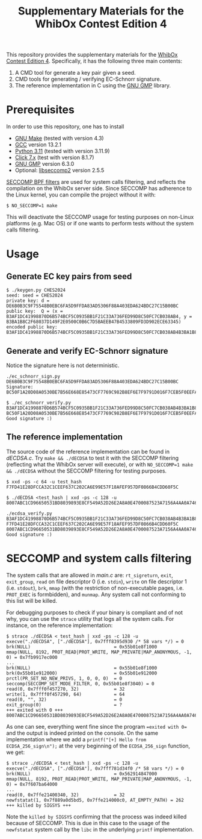 #+TITLE: Supplementary Materials for the WhibOx Contest Edition 4


This repository provides the supplementary materials for the [[https://whibox.io/contests/2024/][WhibOx Contest Edition 4]].
Specifically, it has the following three main contents:

1. A CMD tool for generate a key pair given a seed.
2. CMD tools for generating / verifying EC-Schnorr signature.
3. The reference implementation in C using the [[https://gmplib.org/][GNU GMP]] library.

* Prerequisites

In order to use this repository, one has to install

- [[https://www.gnu.org/software/make/][GNU Make]] (tested with version 4.3)
- [[https://gcc.gnu.org/][GCC]] version 13.2.1
- [[https://www.python.org/][Python 3.11]] (tested with version 3.11.9)
- [[https://click.palletsprojects.com/en/7.x/][Click 7.x]] (test with version 8.1.7)
- [[https://gmplib.org/][GNU GMP]] version 6.3.0
- Optional: [[https://github.com/seccomp/libseccomp][libseccomp2]] version 2.5.5

[[https://www.kernel.org/doc/html/v4.19/userspace-api/seccomp_filter.html][SECCOMP BPF filters]] are used for system calls filtering, and reflects the compilation on the WhibOx server side. Since SECCOMP has adherence to
the Linux kernel, you can compile the project without it with:

#+begin_src
$ NO_SECCOMP=1 make
#+end_src

This will deactivate the SECCOMP usage for testing purposes on non-Linux platforms (e.g. Mac OS) or if one wants to perform tests
without the system calls filtering.

* Usage

** Generate EC key pairs from seed

#+begin_src
$ ./keygen.py CHES2024
seed: seed = CHES2024
private key: d = DE6B0B3C9F75548B0EBC6FA5D9FFDA83AD5306F88A403EDA624BDC27C15B00BC
public key:  Q = (x = B3AF1DC41998870D6B574BCF5C0935BB1F21C33A736FED99D8C50FC7CB038AB4, y = B3BA1B8C2F68037D149F2E0500C0B6C7D5BAEEB47B4533809FD3D902ECE63345)
encoded public key:  B3AF1DC41998870D6B574BCF5C0935BB1F21C33A736FED99D8C50FC7CB038AB4B3BA1B8C2F68037D149F2E0500C0B6C7D5BAEEB47B4533809FD3D902ECE63345
#+end_src

** Generate and verify EC-Schnorr signature

Notice the signature here is not deterministic.

#+begin_src
./ec_schnorr_sign.py DE6B0B3C9F75548B0EBC6FA5D9FFDA83AD5306F88A403EDA624BDC27C15B00BC
Signature: BC50F1A20D08A0530BE7B56E668E85473CF7769C982B8EF6E7F9791D016F7CEB5F0EEFA5927576F470C965BF37461BAC67D5C5F774ECB08B78925B178FDC63E4

$ ./ec_schnorr_verify.py B3AF1DC41998870D6B574BCF5C0935BB1F21C33A736FED99D8C50FC7CB038AB4B3BA1B8C2F68037D149F2E0500C0B6C7D5BAEEB47B4533809FD3D902ECE63345 BC50F1A20D08A0530BE7B56E668E85473CF7769C982B8EF6E7F9791D016F7CEB5F0EEFA5927576F470C965BF37461BAC67D5C5F774ECB08B78925B178FDC63E4
Good signature :)
#+end_src


** The reference implementation

The source code of the reference implementation can be found in [[dECDSA.c][dECDSA.c]].
Try =make && ./dECDSA= to test it with the SECCOMP filtering (reflecting what the WhibOx server will execute), or
with =NO_SECCOMP=1 make && ./dECDSA= without the SECCOMP filtering for testing purposes.

#+begin_src
$ xxd -ps -c 64 -u test_hash
F7FD41E28DFCCA32C1CEEF637C202CA6E99E57F18AFEF957DF0866B4CDD60F5C

$ ./dECDSA <test_hash | xxd -ps -c 128 -u
8007ABC1CD96650531BD8039893E8CF549A52D26E2A8A0E4700087523A7156A4AA0A7464CCA7BB14EB75FDC829034CFE82E5C47EE30E07B17B75F387ECBB7168

./ecdsa_verify.py B3AF1DC41998870D6B574BCF5C0935BB1F21C33A736FED99D8C50FC7CB038AB4B3BA1B8C2F68037D149F2E0500C0B6C7D5BAEEB47B4533809FD3D902ECE63345 F7FD41E28DFCCA32C1CEEF637C202CA6E99E57F18AFEF957DF0866B4CDD60F5C 8007ABC1CD96650531BD8039893E8CF549A52D26E2A8A0E4700087523A7156A4AA0A7464CCA7BB14EB75FDC829034CFE82E5C47EE30E07B17B75F387ECBB7168
Good signature :)
#+end_src

* SECCOMP and system calls filtering

The system calls that are allowed in [[main.c][main.c]] are: =rt_sigreturn=, =exit=, =exit_group=, =read= on file descriptor 0 (i.e. =stdin=), =write= on
file descriptor 1 (i.e. =stdout=), =brk=, =mmap= (with the restriction of non-executable pages, i.e. =PROT_EXEC= is formbidden), and =munmap=. Any system call
not conforming to this list will be killed.

For debugging purposes to check if your binary is compliant and of not why, you can use the =strace= utility that logs all the system calls. For instance,
on the reference implementation:

#+begin_src
$ strace ./dECDSA < test_hash | xxd -ps -c 128 -u
execve("./dECDSA", ["./dECDSA"], 0x7fff8395d930 /* 58 vars */) = 0
brk(NULL)                               = 0x55b01e8f1000
mmap(NULL, 8192, PROT_READ|PROT_WRITE, MAP_PRIVATE|MAP_ANONYMOUS, -1, 0) = 0x7fb9917ec000
...
brk(NULL)                               = 0x55b01e8f1000
brk(0x55b01e912000)                     = 0x55b01e912000
prctl(PR_SET_NO_NEW_PRIVS, 1, 0, 0, 0)  = 0
seccomp(SECCOMP_SET_MODE_FILTER, 0, 0x55b01e8f3040) = 0
read(0, 0x7fff0f457270, 32)             = 32
write(1, 0x7fff0f457290, 64)            = 64
read(0, "", 32)                         = 0
exit_group(0)                           = ?
+++ exited with 0 +++
8007ABC1CD96650531BD8039893E8CF549A52D26E2A8A0E4700087523A7156A4AA0A7464CCA7BB14EB75FDC829034CFE82E5C47EE30E07B17B75F387ECBB7168
#+end_src

As one can see, everything went fine since the program ==exited with 0== and the output is indeed printed on the console.
On the same implementation where we add a =printf("[+] Hello from ECDSA_256_sign\n");= at the very beginning of the
=ECDSA_256_sign= function, we get:

#+begin_src
$ strace ./dECDSA < test_hash | xxd -ps -c 128 -u
execve("./dECDSA", ["./dECDSA"], 0x7fff781d34f0 /* 58 vars */) = 0
brk(NULL)                               = 0x562914847000
mmap(NULL, 8192, PROT_READ|PROT_WRITE, MAP_PRIVATE|MAP_ANONYMOUS, -1, 0) = 0x7f607ba64000
...
read(0, 0x7ffe21400340, 32)             = 32
newfstatat(1, 0x7f889a0d5bd5, 0x7ffe214000c0, AT_EMPTY_PATH) = 262
+++ killed by SIGSYS +++
#+end_src

Note the =killed by SIGSYS= confirming that the process was indeed killed because of SECCOMP. This is due in this case
to the usage of the =newfstatat= system call by the =libc= in the underlying =printf= implementation.
